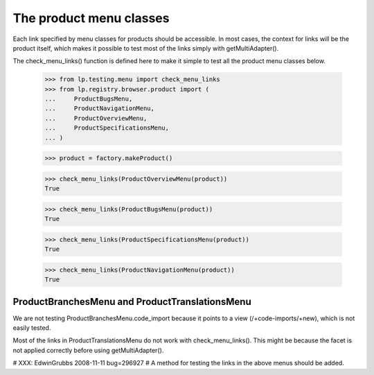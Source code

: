 ========================
The product menu classes
========================

Each link specified by menu classes for products should be accessible.
In most cases, the context for links will be the product itself, which
makes it possible to test most of the links simply with getMultiAdapter().

The check_menu_links() function is defined here to make it simple to
test all the product menu classes below.

    >>> from lp.testing.menu import check_menu_links
    >>> from lp.registry.browser.product import (
    ...     ProductBugsMenu,
    ...     ProductNavigationMenu,
    ...     ProductOverviewMenu,
    ...     ProductSpecificationsMenu,
    ... )

    >>> product = factory.makeProduct()

    >>> check_menu_links(ProductOverviewMenu(product))
    True

    >>> check_menu_links(ProductBugsMenu(product))
    True

    >>> check_menu_links(ProductSpecificationsMenu(product))
    True

    >>> check_menu_links(ProductNavigationMenu(product))
    True


ProductBranchesMenu and ProductTranslationsMenu
===============================================

We are not testing ProductBranchesMenu.code_import because it
points to a view (/+code-imports/+new), which is not easily tested.

Most of the links in ProductTranslationsMenu do not
work with check_menu_links(). This might be because the
facet is not applied correctly before using getMultiAdapter().

# XXX: EdwinGrubbs 2008-11-11 bug=296927
# A method for testing the links in the above menus should be added.
